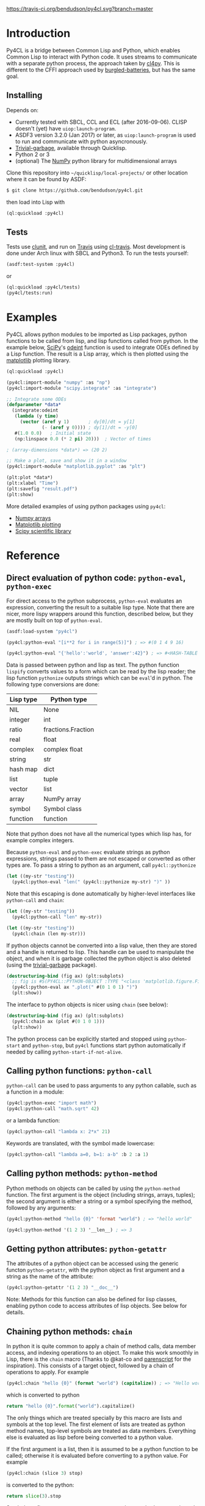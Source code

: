 [[https://travis-ci.org/bendudson/py4cl][https://travis-ci.org/bendudson/py4cl.svg?branch=master]]

* Introduction

Py4CL is a bridge between Common Lisp and Python, which enables Common
Lisp to interact with Python code. It uses streams to communicate with
a separate python process, the approach taken by [[https://github.com/marcoheisig/cl4py][cl4py]]. This is
different to the CFFI approach used by [[https://github.com/pinterface/burgled-batteries][burgled-batteries]], but has the
same goal. 

** Installing

Depends on:

 - Currently tested with SBCL, CCL and ECL (after 2016-09-06). CLISP
   doesn't (yet) have =uiop:launch-program=.
 - ASDF3 version 3.2.0 (Jan 2017) or later, as =uiop:launch-program=
   is used to run and communicate with python asyncronously.
 - [[https://common-lisp.net/project/trivial-garbage/][Trivial-garbage]], available through Quicklisp.
 - Python 2 or 3
 - (optional) The [[http://www.numpy.org/][NumPy]] python library for multidimensional arrays

Clone this repository into =~/quicklisp/local-projects/= or other
location where it can be found by ASDF:
#+BEGIN_SRC bash
$ git clone https://github.com/bendudson/py4cl.git
#+END_SRC

then load into Lisp with
#+BEGIN_SRC lisp
(ql:quickload :py4cl)
#+END_SRC

** Tests

Tests use [[https://github.com/tgutu/clunit][clunit]], and run on [[https://travis-ci.org/][Travis]] using [[https://github.com/luismbo/cl-travis][cl-travis]]. Most development
is done under Arch linux with SBCL and Python3. To run the tests
yourself:
#+BEGIN_SRC lisp
(asdf:test-system :py4cl)
#+END_SRC
or
#+BEGIN_SRC lisp
(ql:quickload :py4cl/tests)
(py4cl/tests:run)
#+END_SRC

* Examples

Py4CL allows python modules to be imported as Lisp packages, python
functions to be called from lisp, and lisp functions called from
python. In the example below, [[https://www.scipy.org/][SciPy]]'s [[https://docs.scipy.org/doc/scipy/reference/generated/scipy.integrate.odeint.html][odeint]] function is used to
integrate ODEs defined by a Lisp function. The result is a Lisp array,
which is then plotted using the [[https://matplotlib.org/][matplotlib]] plotting library.

#+BEGIN_SRC lisp
(ql:quickload :py4cl)

(py4cl:import-module "numpy" :as "np")
(py4cl:import-module "scipy.integrate" :as "integrate")

;; Integrate some ODEs
(defparameter *data*
  (integrate:odeint 
   (lambda (y time) 
     (vector (aref y 1)       ; dy[0]/dt = y[1]
             (- (aref y 0)))) ; dy[1]/dt = -y[0]
   #(1.0 0.0)   ; Initial state
   (np:linspace 0.0 (* 2 pi) 20)))  ; Vector of times

; (array-dimensions *data*) => (20 2)

;; Make a plot, save and show it in a window
(py4cl:import-module "matplotlib.pyplot" :as "plt")

(plt:plot *data*)
(plt:xlabel "Time")
(plt:savefig "result.pdf")
(plt:show)
#+END_SRC

More detailed examples of using python packages using =py4cl=:
 - [[./docs/numpy.org][Numpy arrays]]
 - [[./docs/matplotlib.org][Matplotlib plotting]]
 - [[./docs/scipy.org][Scipy scientific library]]

* Reference
** Direct evaluation of python code: =python-eval=, =python-exec=

For direct access to the python subprocess, =python-eval=
evaluates an expression, converting the result to a suitable lisp
type. Note that there are nicer, more lispy wrappers around this function,
described below, but they are mostly built on top of =python-eval=.

#+BEGIN_SRC lisp
(asdf:load-system "py4cl")

(py4cl:python-eval "[i**2 for i in range(5)]") ; => #(0 1 4 9 16)
#+END_SRC

#+RESULTS:
| 0 | 1 | 4 | 9 | 16 |

#+BEGIN_SRC lisp
(py4cl:python-eval "{'hello':'world', 'answer':42}") ; => #<HASH-TABLE :TEST EQUAL :COUNT 2>
#+END_SRC

#+RESULTS:
: #<HASH-TABLE :TEST EQUAL :COUNT 2 {10036F03F3}>

Data is passed between python and lisp as text. The python function
=lispify= converts values to a form which can be read by the lisp
reader; the lisp function =pythonize= outputs strings which can be
=eval='d in python. The following type conversions are done:

| Lisp type | Python type        |
|-----------+--------------------|
| NIL       | None               |
| integer   | int                |
| ratio     | fractions.Fraction |
| real      | float              |
| complex   | complex float      |
| string    | str                |
| hash map  | dict               |
| list      | tuple              |
| vector    | list               |
| array     | NumPy array        |
| symbol    | Symbol class       |
| function  | function           |

Note that python does not have all the numerical types which lisp has,
for example complex integers.

Because =python-eval= and =python-exec= evaluate strings as python
expressions, strings passed to them are not escaped or converted as
other types are. To pass a string to python as an argument, call =py4cl::pythonize=

#+BEGIN_SRC lisp
(let ((my-str "testing"))
  (py4cl:python-eval "len(" (py4cl::pythonize my-str) ")" ))
#+END_SRC

#+RESULTS:
: 7

Note that this escaping is done automatically by higher-level interfaces like
=python-call= and =chain=:
#+BEGIN_SRC lisp
(let ((my-str "testing"))
  (py4cl:python-call "len" my-str))
#+END_SRC

#+RESULTS:
: 7

#+BEGIN_SRC lisp
(let ((my-str "testing"))
  (py4cl:chain (len my-str)))
#+END_SRC

#+RESULTS:
: 7

If python objects cannot be converted into a lisp value, then they are
stored and a handle is returned to lisp. This handle can be used to
manipulate the object, and when it is garbage collected the python
object is also deleted (using the [[https://common-lisp.net/project/trivial-garbage/][trivial-garbage]] package).

#+BEGIN_SRC lisp
(destructuring-bind (fig ax) (plt:subplots)
  ;; fig is #S(PY4CL::PYTHON-OBJECT :TYPE "<class 'matplotlib.figure.Figure'>" :HANDLE 6)
  (py4cl:python-eval ax ".plot(" #(0 1 0 1) ")")
  (plt:show)) 
#+END_SRC

The interface to python objects is nicer using =chain= (see below):
#+BEGIN_SRC lisp
(destructuring-bind (fig ax) (plt:subplots)
  (py4cl:chain ax (plot #(0 1 0 1)))
  (plt:show)) 
#+END_SRC

The python process can be explicitly started and stopped using
=python-start= and =python-stop=, but =py4cl= functions start python
automatically if needed by calling =python-start-if-not-alive=.

** Calling python functions: =python-call=

=python-call= can be used to pass arguments to any python callable, 
such as a function in a module:

#+BEGIN_SRC lisp
(py4cl:python-exec "import math")
(py4cl:python-call "math.sqrt" 42)
#+END_SRC

#+RESULTS:
: 6.4807405

or a lambda function:
#+BEGIN_SRC lisp
(py4cl:python-call "lambda x: 2*x" 21)
#+END_SRC

#+RESULTS:
: 42

Keywords are translated, with the symbol made lowercase:
#+BEGIN_SRC lisp
(py4cl:python-call "lambda a=0, b=1: a-b" :b 2 :a 1)
#+END_SRC

#+RESULTS:
: -1

** Calling python methods: =python-method=

Python methods on objects can be called by using the =python-method= function. The first argument
is the object (including strings, arrays, tuples); the second argument is either a string or a symbol
specifying the method, followed by any arguments:
#+BEGIN_SRC lisp
(py4cl:python-method "hello {0}" 'format "world") ; => "hello world"
#+END_SRC

#+RESULTS:
: hello world

#+BEGIN_SRC lisp
(py4cl:python-method '(1 2 3) '__len__) ; => 3
#+END_SRC

#+RESULTS:
: 3

** Getting python attributes: =python-getattr=

The attributes of a python object can be accessed using the generic
functon =python-getattr=, with the python object as first argument and
a string as the name of the attribute:
#+BEGIN_SRC lisp
(py4cl:python-getattr '(1 2 3) "__doc__")
#+END_SRC


Note: Methods for this function can also be defined for lisp classes,
enabling python code to access attributes of lisp objects. See below
for details.

** Chaining python methods: =chain=

In python it is quite common to apply a chain of method calls, data
member access, and indexing operations to an object. To make this work
smoothly in Lisp, there is the =chain= macro (Thanks to @kat-co and
[[https://common-lisp.net/project/parenscript/reference.html][parenscript]] for the inspiration). This consists of a target object,
followed by a chain of operations to apply.  For example
#+BEGIN_SRC lisp
(py4cl:chain "hello {0}" (format "world") (capitalize)) ; => "Hello world"
#+END_SRC

#+RESULTS:
: Hello world

which is converted to python 
#+BEGIN_SRC python
return "hello {0}".format("world").capitalize()
#+END_SRC

#+RESULTS:
: Hello world

The only things which are treated specially by this macro are lists
and symbols at the top level. The first element of lists are treated as
python method names, top-level symbols are treated as data
members. Everything else is evaluated as lisp before being converted
to a python value.

If the first argument is a list, then it is assumed to be a python
function to be called; otherwise it is evaluated before converting to
a python value. For example
#+BEGIN_SRC lisp
(py4cl:chain (slice 3) stop)
#+END_SRC

#+RESULTS:
: 3

is converted to the python:
#+BEGIN_SRC python
return slice(3).stop
#+END_SRC

#+RESULTS:
: 3

Symbols as first argument, or arguments to python methods, are
evaluated, so the following works:
#+BEGIN_SRC lisp
(let ((format-str "hello {0}")
      (argument "world"))
 (py4cl:chain format-str (format argument))) ; => "hello world"
#+END_SRC

#+RESULTS:
: hello world

Arguments to methods are lisp, since only the top level forms in =chain= are treated specially:
#+BEGIN_SRC lisp
(py4cl:chain "result: {0}" (format (+ 1 2))) ; => "result: 3"
#+END_SRC

#+RESULTS:
: result: 3

Indexing with =[]= brackets is commonly used in python, which calls the =__getitem__= method.
This method can be called like any other method
#+BEGIN_SRC lisp
(py4cl:chain "hello" (__getitem__ 4)) ; => "o"
#+END_SRC

#+RESULTS:
: o

but since this is a common method an alias =[]= is supported:
#+BEGIN_SRC lisp
(py4cl:chain "hello" ([] 4)) ; => "o"
#+END_SRC

#+RESULTS:
: o

which is converted to the python
#+BEGIN_SRC python
return "hello"[4]
#+END_SRC

#+RESULTS:
: o

For simple cases where the index is a value like a number or string
(not a symbol or a list), the brackets can be omitted:
#+BEGIN_SRC lisp
(py4cl:chain "hello" 4) ; => "o"
#+END_SRC

#+RESULTS:
: o

Slicing can be done by calling the python =slice= function:
#+BEGIN_SRC lisp
(py4cl:chain "hello" ([] (py4cl:python-call "slice" 2 4)))  ; => "ll"
#+END_SRC

#+RESULTS:
: ll

which could be imported as a lisp function (see below):
#+BEGIN_SRC lisp
(py4cl:import-function "slice")
(py4cl:chain "hello" ([] (slice 2 4))) ; => "ll"
#+END_SRC

#+RESULTS:
: ll

This of course also works with multidimensional arrays:
#+BEGIN_SRC lisp
(py4cl:chain #2A((1 2 3) (4 5 6))  ([] 1 (slice 0 2)))  ;=> #(4 5)
#+END_SRC

#+RESULTS:
| 4 | 5 |

Sometimes the python functions or methods may contain upper case
characters; class names often start with a capital letter. All symbols
are converted to lower case, but the case can be controlled by passing
a string rather than a symbol as the first element:
#+BEGIN_SRC lisp
;; Define a class
(py4cl:python-exec
   "class TestClass:
      def doThing(self, value = 42):
        return value")

;; Create an object and call the method
(py4cl:chain ("TestClass") ("doThing" :value 31))  ; => 31
#+END_SRC
Note that the keyword is converted, converting to lower case.

** Printing from python

Since standard output is used for communication between lisp and python, this is
redirected (to a =StringIO= buffer) while user python code is running. The
output from python functions is then sent to lisp, to be printed to
=*standard-output*=.  This means that anything printed by the python process may
only appear in chunks, as it is sent to lisp. The following does however work as
expected:
#+BEGIN_SRC lisp :results output
(py4cl:chain (print "hello world")) 
; => prints "hello world", returns NIL
#+END_SRC

#+RESULTS:
: hello world

In python =print_function= is imported from =__future__=, so should be available
as a function in python 2.6+, as well as in version 3+.

** Asynchronous python functions: =python-call-async=

One of the advantages of using streams to communicate with a separate
python process, is that the python and lisp processes can run at the
same time. =python-call-async= calls python but returns a closure
immediately. The python process continues running, and the result can
be retrieved by calling the returned closure. 

#+BEGIN_SRC lisp
(defparameter thunk (py4cl:python-call-async "lambda x: 2*x" 21))

(funcall thunk)  ; => 42
#+END_SRC

#+RESULTS:
: 42

If the function call requires callbacks to lisp, then these will only
be serviced when a =py4cl= function is called. In that case the python
function may not be able to finish until the thunk is called. This
should not result in deadlocks, because all =py4cl= functions can
service callbacks while waiting for a result.

** Importing functions: =import-function=

Python functions can be made available in Lisp by using =import-function=. By
default this makes a function which can take any number of arguments, and then
translates these into a call to the python function.
#+BEGIN_SRC lisp
(asdf:load-system "py4cl")

(py4cl:python-exec "import math")
(py4cl:import-function "math.sqrt")
(math.sqrt 42) ; => 6.4807405
#+END_SRC

#+RESULTS:
: 6.4807405

If a different symbol is needed in Lisp then the =:as= keyword can be
used with either a string or symbol:
#+BEGIN_SRC lisp
(py4cl:import-function "sum" :as "pysum")
(pysum '(1 2 3))  ; => 6
#+END_SRC

#+RESULTS:
: 6

This is implemented as a macro which defines a function which in turn calls =python-call=.

** Importing modules: =import-module=

Python modules can be imported as lisp packages using =import-module=.
For example, to import the [[https://matplotlib.org/][matplotlib]] plotting library, and make its functions
available in the package =PLT= from within Lisp:
#+BEGIN_SRC lisp :session import-example
(asdf:load-system "py4cl")
(py4cl:import-module "matplotlib.pyplot" :as "plt") ; Creates PLT package
#+END_SRC

#+RESULTS:
: T

This will also import it into the python process as the module =plt=, so that
=python-call= or =python-eval= can also make use of the =plt= module. 

Like =python-exec=, =python-call= and other similar functions, 
=import-module= starts python if it is not already running, so that
the available functions can be discovered.

The python docstrings are made available as Lisp function docstrings, so we can see them
using =describe=:
#+BEGIN_SRC  lisp :session import-example
(describe 'plt:plot)
#+END_SRC

Functions in the =PLT= package can be used to make simple plots:
#+BEGIN_SRC lisp :session import-example
(plt:plot #(1 2 3 2 1) :color "r")
(plt:show)
#+END_SRC

#+RESULTS:
: NIL

Notes:
 -  =import-module= should be used as a top-level form, to ensure that
   the package is defined before it is used.

- If using =import-module= within [[https://orgmode.org/worg/org-contrib/babel/][org-mode babel]] then the import
  should be done in a separate code block to the first use of the
  imported package, or a condition will be raised like "Package NP
  does not exist."

** Exporting a function to python: =export-function=

Lisp functions can be passed as arguments to =python-call= 
or imported functions:
#+BEGIN_SRC lisp
(py4cl:python-exec "from scipy.integrate import romberg")

(py4cl:python-call "romberg" 
                   (lambda (x) (/ (exp (- (* x x)))
                                  (sqrt pi)))
                   0.0 1.0) ; Range of integration
#+END_SRC

#+RESULTS:
: 0.4213504

Lisp functions can be made available to python code using =export-function=:
#+BEGIN_SRC lisp
(py4cl:python-exec "from scipy.integrate import romberg")

(py4cl:export-function (lambda (x) (/ (exp (- (* x x)))
                                      (sqrt pi))) "gaussian")

(py4cl:python-eval "romberg(gaussian, 0.0, 1.0)") ; => 0.4213504
#+END_SRC

#+RESULTS:
: 0.4213504

** Manipulating objects remotely: =remote-objects=

If a sequence of python functions and methods are being used to manipulate data,
then data may be passed between python and lisp. This is fine for small amounts
of data, but inefficient for large datasets.

The =remote-objects= and =remote-objects*= macros provide =unwind-protect= environments
in which all python functions return handles rather than values to lisp. This enables
python functions to be combined without transferring much data.

The difference between these macros is =remote-objects= returns a handle, but
=remote-objects*= evaluates the result, and so will return a value if possible.

#+BEGIN_SRC lisp
(py4cl:remote-objects (py4cl:python-eval "1+2")) ; => #S(PY4CL::PYTHON-OBJECT :TYPE "<class 'int'>" :HANDLE 0)
#+END_SRC

#+RESULTS:
: #S(PY4CL::PYTHON-OBJECT :TYPE "<class 'int'>" :HANDLE 4)

#+BEGIN_SRC lisp
(py4cl:remote-objects* (py4cl:python-eval "1+2")) ; => 3
#+END_SRC

#+RESULTS:
: 3

The advantage comes when dealing with large arrays or other datasets:
#+BEGIN_SRC lisp
(time (np:sum (np:arange 1000000)))
; => 3.672 seconds of real time
;    390,958,896 bytes consed
#+END_SRC

#+BEGIN_SRC lisp
(time (py4cl:remote-objects* (np:sum (np:arange 1000000))))
; => 0.025 seconds of real time
;    32,544 bytes consed
#+END_SRC
** =setf=-able places

The =python-eval= function is =setf=-able, so that python objects can
be assigned to by using =setf=. Since =chain= uses =python-eval=, it is also
=setf=-able. This can be used to set elements in an array, entries in a dict/hash-table, 
or object data members, for example:
#+BEGIN_SRC lisp
(py4cl:import-module "numpy" :as "np")
#+END_SRC

#+RESULTS:
: T

#+BEGIN_SRC lisp
(py4cl:remote-objects*
  (let ((array (np:zeros '(2 2))))
    (setf (py4cl:chain array ([] 0 1)) 1.0
          (py4cl:chain array ([] 1 0)) -1.0)
    array)) 
; => #2A((0.0 1.0)
;        (-1.0 0.0))
#+END_SRC

#+RESULTS:
: #2A((0.0 1.0) (-1.0 0.0))

Note that this modifies the value in python, so the above example only
works because =array= is a handle to a python object, rather than an
array which is stored in lisp. The following therefore does not work:
#+BEGIN_SRC lisp
(let ((array (np:zeros '(2 2))))
  (setf (py4cl:chain array ([] 0 1)) 1.0
        (py4cl:chain array ([] 1 0)) -1.0)
  array)
; => #2A((0.0 0.0)
;        (0.0 0.0))
#+END_SRC

#+RESULTS:
: #2A((0.0 0.0) (0.0 0.0))

The =np:zeros= function returned an array to lisp; the array was then
sent to python and modified in python. The modified array is not
returned, since this would mean transferring the whole array. If the
value is in lisp then just use the lisp functions:
#+BEGIN_SRC lisp
(let ((array (np:zeros '(2 2))))
  (setf (aref array 0 1) 1.0
        (aref array 1 0) -1.0)
  array)
; => #2A((0.0 1.0)
;        (-1.0 0.0))
#+END_SRC

#+RESULTS:
: #2A((0.0 1.0) (-1.0 0.0))

** Passing lisp objects to python: =python-getattr=

Lisp structs and class objects can be passed to python, put into data structures and
returned:
#+BEGIN_SRC lisp
(py4cl:import-function "dict") ; Makes python dictionaries

(defstruct test-struct 
    x y)

(let ((map (dict :key (make-test-struct :x 1 :y 2))))  ; Make a dictionary, return as hash-map
  ;; Get the struct from the hash-map, and get the Y slot
  (test-struct-y
    (py4cl:chain map "key")))  ; => 2
#+END_SRC

#+RESULTS:
: 2

In python this is handled using an object of class =UnknownLispObject=, which
contains a handle. The lisp object is stored in a hash map
=*lisp-objects*=. When the python object is deleted, a message is sent to remove
the object from the hash map.

To enable python to access slots, or call methods on a struct or class, a
handler function needs to be registered. This is done by providing a method 
for generic function =python-getattr=. This function will be called when a
python function attempts to access attributes of an object (=__getattr__=
method).

#+BEGIN_SRC lisp
;; Define a class with some slots
(defclass test-class ()
  ((value :initarg :value)))

;; Define a method to handle calls from python
(defmethod py4cl:python-getattr ((object test-class) slot-name)
  (cond
    ((string= slot-name "value") ; data member
      (slot-value object 'value))
    ((string= slot-name "func")  ; method, return a function
      (lambda (arg) (* 2 arg)))
    (t (call-next-method)))) ; Otherwise go to next method

(let ((instance (make-instance 'test-class :value 21))) 
  ;; Get the value from the slot, call the method
  ;; python: instance.func(instance.value)
  (py4cl:chain instance (func (py4cl:chain instance value))))  ; => 42
#+END_SRC

#+RESULTS:
: 42

Inheritance then works as usual with CLOS methods:
#+BEGIN_SRC lisp
;; Class inheriting from test-class
(defclass child-class (test-class)
  ((other :initarg :other)))

;; Define method which passes to the next method if slot not recognised
(defmethod py4cl:python-getattr ((object child-class) slot-name)
  (cond
    ((string= slot-name "other")
     (slot-value object 'other))
    (t (call-next-method))))

(let ((object (make-instance 'child-class :value 42 :other 3)))
  (list 
    (py4cl:chain object value) ; Call TEST-CLASS getattr method via CALL-NEXT-METHOD
    (py4cl:chain object other))) ;=> (42 3)
#+END_SRC

#+RESULTS:
| 42 | 3 |
